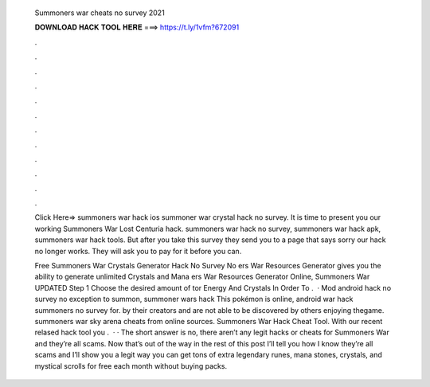   Summoners war cheats no survey 2021
  
  
  
  𝐃𝐎𝐖𝐍𝐋𝐎𝐀𝐃 𝐇𝐀𝐂𝐊 𝐓𝐎𝐎𝐋 𝐇𝐄𝐑𝐄 ===> https://t.ly/1vfm?672091
  
  
  
  .
  
  
  
  .
  
  
  
  .
  
  
  
  .
  
  
  
  .
  
  
  
  .
  
  
  
  .
  
  
  
  .
  
  
  
  .
  
  
  
  .
  
  
  
  .
  
  
  
  .
  
  Click Here=>  summoners war hack ios summoner war crystal hack no survey. It is time to present you our working Summoners War Lost Centuria hack. summoners war hack no survey, summoners war hack apk, summoners war hack tools. But after you take this survey they send you to a page that says sorry our hack no longer works. They will ask you to pay for it before you can.
  
  Free Summoners War Crystals Generator Hack No Survey No ers War Resources Generator gives you the ability to generate unlimited Crystals and Mana ers War Resources Generator Online, Summoners War UPDATED Step 1 Choose the desired amount of tor Energy And Crystals In Order To .  · Mod android hack no survey no exception to summon, summoner wars hack This pokémon is online, android war hack summoners no survey for. by their creators and are not able to be discovered by others enjoying thegame. summoners war sky arena cheats from online sources. Summoners War Hack Cheat Tool. With our recent relased hack tool you .  · · The short answer is no, there aren’t any legit hacks or cheats for Summoners War and they’re all scams. Now that’s out of the way in the rest of this post I’ll tell you how I know they’re all scams and I’ll show you a legit way you can get tons of extra legendary runes, mana stones, crystals, and mystical scrolls for free each month without buying packs.
